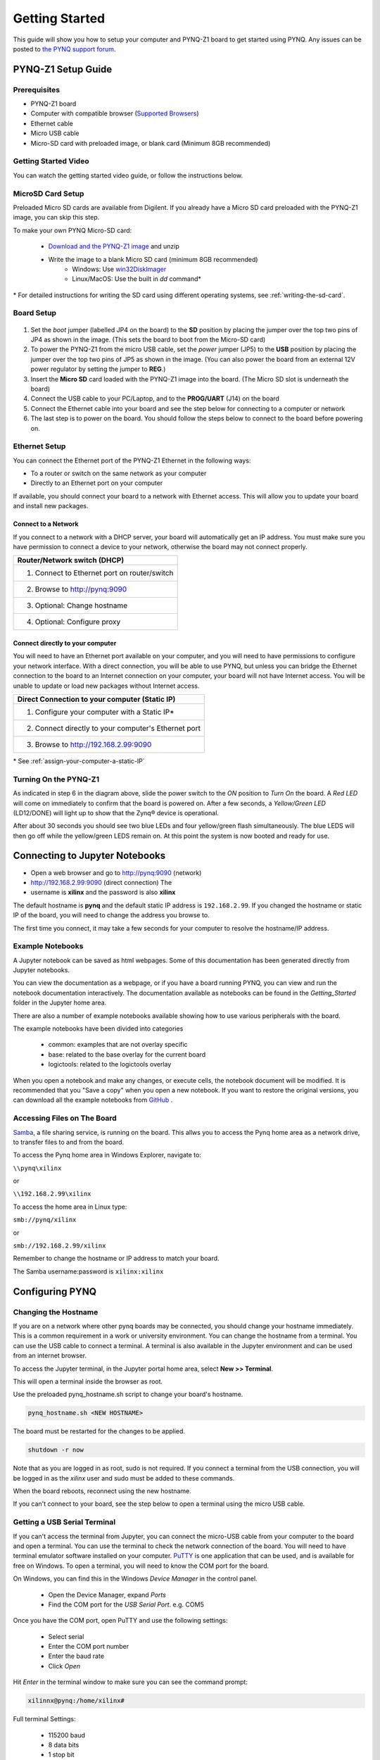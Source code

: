 ***************
Getting Started
***************

This guide will show you how to setup your computer and PYNQ-Z1 board to get
started using PYNQ.  Any issues can be posted to `the PYNQ support forum
<https://groups.google.com/forum/#!forum/pynq_project>`_.

PYNQ-Z1 Setup Guide
===================
     
Prerequisites
-------------

* PYNQ-Z1 board
* Computer with compatible browser (`Supported Browsers
  <http://jupyter-notebook.readthedocs.org/en/latest/notebook.html#browser-compatibility>`_)
* Ethernet cable
* Micro USB cable 
* Micro-SD card with preloaded image, or blank card (Minimum 8GB recommended)
  
Getting Started Video
---------------------

You can watch the getting started video guide, or follow the instructions below.


.. raw:: html

    <embed>
         <iframe width="560" height="315" src="https://www.youtube.com/embed/K5okTyjKr5U" frameborder="0" allowfullscreen></iframe>
         </br>
         </br>
    </embed>

MicroSD Card Setup
------------------

Preloaded Micro SD cards are available from Digilent. If you already have a
Micro SD card preloaded with the PYNQ-Z1 image, you can skip this step.

To make your own PYNQ Micro-SD card:

    * `Download and the PYNQ-Z1 image
      <https://files.digilent.com/Products/PYNQ/pynq_z1_image_2017_02_10.zip>`_
      and unzip
    * Write the image to a blank Micro SD card (minimum 8GB recommended)
        * Windows: Use `win32DiskImager <https://sourceforge.net/projects/win32diskimager/>`_
        * Linux/MacOS: Use the built in *dd* command\*
   
\* For detailed instructions for writing the SD card using different operating
systems, see :ref:`writing-the-sd-card`.
   
Board Setup
-----------

   .. image:: images/pynqz1_setup.jpg
      :align: center

1. Set the *boot* jumper (labelled JP4 on the board) to the **SD** position by
   placing the jumper over the top two pins of JP4 as shown in the image.  (This
   sets the board to boot from the Micro-SD card)
   
2. To power the PYNQ-Z1 from the micro USB cable, set the *power* jumper (JP5)
   to the **USB** position by placing the jumper over the top two pins of JP5 as
   shown in the image. (You can also power the board from an external 12V power
   regulator by setting the jumper to **REG**.)
   
3. Insert the **Micro SD** card loaded with the PYNQ-Z1 image into the
   board. (The Micro SD slot is underneath the board)
  
4. Connect the USB cable to your PC/Laptop, and to the **PROG/UART** (J14) on
   the board
   
5. Connect the Ethernet cable into your board and see the step below for
   connecting to a computer or network

6. The last step is to power on the board. You should follow the steps below to
   connect to the board before powering on.

Ethernet Setup
--------------

You can connect the Ethernet port of the PYNQ-Z1 Ethernet in the following ways:

* To a router or switch on the same network as your computer

* Directly to an Ethernet port on your computer

If available, you should connect your board to a network with Ethernet
access. This will allow you to update your board and install new packages.

Connect to a Network
^^^^^^^^^^^^^^^^^^^^

If you connect to a network with a DHCP server, your board will automatically
get an IP address. You must make sure you have permission to connect a device to
your network, otherwise the board may not connect properly.

+---------------------------------------------------------------------+
| Router/Network switch (DHCP)                                        |
+=====================================================================+
| 1. Connect to Ethernet port on router/switch                        |
+---------------------------------------------------------------------+
| 2. Browse to http://pynq:9090                                       |
+---------------------------------------------------------------------+
| 3. Optional: Change hostname                                        |
+---------------------------------------------------------------------+
| 4. Optional: Configure proxy                                        |
+---------------------------------------------------------------------+

Connect directly to your computer
^^^^^^^^^^^^^^^^^^^^^^^^^^^^^^^^^

You will need to have an Ethernet port available on your computer, and you will
need to have permissions to configure your network interface. With a direct
connection, you will be able to use PYNQ, but unless you can bridge the Ethernet
connection to the board to an Internet connection on your computer, your board
will not have Internet access. You will be unable to update or load new packages
without Internet access.

+--------------------------------------------------------+
| Direct Connection to your computer (Static IP)         |
+========================================================+
| 1. Configure your computer with a Static IP\*          |
+--------------------------------------------------------+
| 2. Connect directly to your computer's Ethernet port   |
+--------------------------------------------------------+
| 3. Browse to  http://192.168.2.99:9090                 |
+--------------------------------------------------------+

\* See :ref:`assign-your-computer-a-static-IP`

Turning On the PYNQ-Z1
----------------------

As indicated in step 6 in the diagram above, slide the power switch to the *ON*
position to *Turn On* the board. A *Red LED* will come on immediately to confirm
that the board is powered on.  After a few seconds, a *Yellow/Green LED*
(LD12/DONE) will light up to show that the Zynq® device is operational.

After about 30 seconds you should see two blue LEDs and four yellow/green flash
simultaneously.  The blue LEDS will then go off while the yellow/green LEDS
remain on.  At this point the system is now booted and ready for use.
  
Connecting to Jupyter Notebooks
===============================

* Open a web browser and go to `http://pynq:9090 <http://pynq:9090>`_ (network)
* `http://192.168.2.99:9090 <http://192.168.2.99:9090>`_ (direct connection) The
* username is **xilinx** and the password is also **xilinx**

.. image:: images/portal_homepage.jpg
    :height: 600px
    :scale: 75%
    :align: center


The default hostname is **pynq** and the default static IP address is
``192.168.2.99``. If you changed the hostname or static IP of the board, you
will need to change the address you browse to.

The first time you connect, it may take a few seconds for your computer to
resolve the hostname/IP address.

Example Notebooks
-----------------

A Jupyter notebook can be saved as html webpages. Some of this documentation has
been generated directly from Jupyter notebooks.

You can view the documentation as a webpage, or if you have a board running
PYNQ, you can view and run the notebook documentation interactively. The
documentation available as notebooks can be found in the *Getting_Started*
folder in the Jupyter home area.
 
.. image:: images/getting_started_notebooks.jpg
    :height: 600px
    :scale: 75%
    :align: center


There are also a number of example notebooks available showing how to use
various peripherals with the board.

.. image:: images/example_notebooks.jpg
    :height: 600px
    :scale: 75%
    :align: center

The example notebooks have been divided into categories

    * common: examples that are not overlay specific
    * base: related to the base overlay for the current board
    * logictools: related to the logictools overlay

When you open a notebook and make any changes, or execute cells, the notebook
document will be modified. It is recommended that you "Save a copy" when you
open a new notebook. If you want to restore the original versions, you can
download all the example notebooks from `GitHub
<https://www.github.com/xilinx/pynq>`_ .

Accessing Files on The Board
----------------------------

`Samba <https://www.samba.org/>`_, a file sharing service, is running on the
board. This allws you to access the Pynq home area as a network drive, to
transfer files to and from the board.

To access the Pynq home area in Windows Explorer, navigate to:

``\\pynq\xilinx``

or 

``\\192.168.2.99\xilinx``

To access the home area in Linux type: 

``smb://pynq/xilinx`` 

or 

``smb://192.168.2.99/xilinx``

Remember to change the hostname or IP address to match your board.

The Samba username:password is ``xilinx:xilinx``

.. image:: images/samba_share.JPG
    :height: 600px
    :scale: 75%
    :align: center

Configuring PYNQ
================

Changing the Hostname
---------------------

If you are on a network where other pynq boards may be connected, you should
change your hostname immediately. This is a common requirement in a work or
university environment. You can change the hostname from a terminal. You can use
the USB cable to connect a terminal. A terminal is also available in the Jupyter
environment and can be used from an internet browser.

To access the Jupyter terminal, in the Jupyter portal home area, select **New >>
Terminal**.

.. image:: images/dashboard_files_tab_new.JPG
    :height: 300px
    :align: center
       
This will open a terminal inside the browser as root.

Use the preloaded pynq_hostname.sh script to change your board's hostname.

.. code-block:: console
    
    pynq_hostname.sh <NEW HOSTNAME>

The board must be restarted for the changes to be applied.

.. code-block:: console
    
    shutdown -r now

Note that as you are logged in as root, sudo is not required. If you connect a
terminal from the USB connection, you will be logged in as the *xilinx* user and
sudo must be added to these commands.

When the board reboots, reconnect using the new hostname. 

If you can't connect to your board, see the step below to open a terminal using
the micro USB cable.

Getting a USB Serial Terminal
-----------------------------

If you can't access the terminal from Jupyter, you can connect the micro-USB
cable from your computer to the board and open a terminal. You can use the
terminal to check the network connection of the board. You will need to have
terminal emulator software installed on your computer. `PuTTY
<http://www.putty.org/>`_ is one application that can be used, and is available
for free on Windows. To open a terminal, you will need to know the COM port for
the board.

On Windows, you can find this in the Windows *Device Manager* in the control panel. 
    
    * Open the Device Manager, expand *Ports*
    * Find the COM port for the *USB Serial Port*.  e.g. COM5

Once you have the COM port, open PuTTY and use the following settings:
    
    * Select serial
    * Enter the COM port number
    * Enter the baud rate 
    * Click *Open*

Hit *Enter* in the terminal window to make sure you can see the command prompt:

.. code-block:: console
    
    xilinnx@pynq:/home/xilinx#


Full terminal Settings:
    
    * 115200 baud
    * 8 data bits
    * 1 stop bit
    * No Parity
    * No Flow Control

You can then run the same commands listed above to change the hostname, or configure a proxy. 

You can also check the hostname of the board by running the *hostname* command:

.. code-block:: console
    
    hostname

You can also check the IP address of the board using *ifconfig*:

.. code-block:: console
    
    ifconfig

Configure Proxy Settings
------------------------

If your board is connected to a network that uses a proxy, you need to set the
proxy variables on the board. Open a terminal as above and enter the following
where you should replace "my_http_proxy:8080" and "my_https_proxy:8080" with
your settings.

.. code-block:: console
    
    set http_proxy=my_http_proxy:8080
    set https_proxy=my_https_proxy:8080

Troubleshooting
===============

If you are having problems, please see the :ref:`faqs` or go the `PYNQ support forum <http://www.pynq.io/support.html>`_

